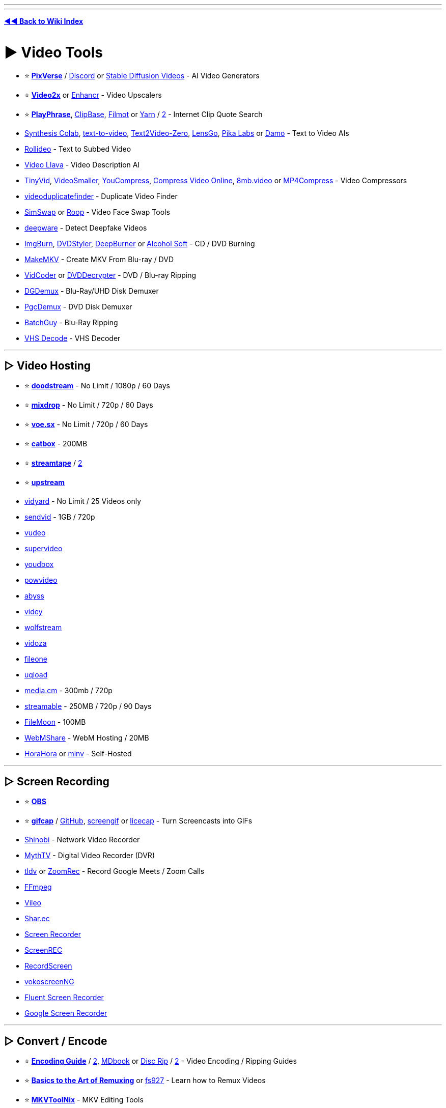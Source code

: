 :doctype: book
:hardbreaks-option:
ifdef::env-github[]
:tip-caption: 💡
:note-caption: ℹ️
:important-caption: ❗
:caution-caption: 🔥 
:warning-caption: ⚠
endif::[]

'''

'''

*https://www.reddit.com/r/FREEMEDIAHECKYEAH/wiki/tools-index[◄◄ Back to Wiki Index]*
_**
**_

= ► Video Tools

* ⭐ *https://pixverse.ai/[PixVerse]* / https://discord.com/invite/MXHErdJHMg[Discord] or https://github.com/nateraw/stable-diffusion-videos[Stable Diffusion Videos] - AI Video Generators
* ⭐ *https://github.com/k4yt3x/video2x/[Video2x]* or https://github.com/mafiosnik777/enhancr[Enhancr] - Video Upscalers
* ⭐ *https://playphrase.me/[PlayPhrase]*, https://clipbase.xyz/[ClipBase], https://filmot.com/[Filmot] or https://yarn.co/[Yarn] / https://getyarn.io/[2] - Internet Clip Quote Search
* https://github.com/camenduru/text-to-video-synthesis-colab[Synthesis Colab], https://text-to-video.vercel.app[text-to-video], https://github.com/Picsart-AI-Research/Text2Video-Zero[Text2Video-Zero], https://lensgo.ai/[LensGo], https://www.pika.art/[Pika Labs] or https://huggingface.co/spaces/damo-vilab/modelscope-text-to-video-synthesis[Damo] - Text to Video AIs
* https://rollideo.com/[Rollideo] - Text to Subbed Video
* https://replicate.com/nateraw/video-llava[Video Llava] - Video Description AI
* https://kamua.com/tinyvid[TinyVid], https://www.videosmaller.com/[VideoSmaller], https://www.youcompress.com/[YouCompress], https://compress-video-online.com/[Compress Video Online], https://8mb.video/[8mb.video] or https://www.mp4compress.com/[MP4Compress] - Video Compressors
* https://github.com/0x90d/videoduplicatefinder[videoduplicatefinder] - Duplicate Video Finder
* https://github.com/neuralchen/SimSwap[SimSwap] or https://github.com/s0md3v/roop[Roop] - Video Face Swap Tools
* https://scanner.deepware.ai/[deepware] - Detect Deepfake Videos
* https://www.majorgeeks.com/files/details/imgburn.html[ImgBurn], https://www.dvdstyler.org/en/[DVDStyler], https://www.deepburner.com/[DeepBurner] or https://www.alcohol-soft.com/[Alcohol Soft] - CD / DVD Burning
* https://www.makemkv.com/[MakeMKV] - Create MKV From Blu-ray / DVD
* https://vidcoder.net/[VidCoder] or http://dvddecrypter.org.uk/[DVDDecrypter] - DVD / Blu-ray Ripping
* https://www.rationalqm.us/dgdemux/dgdemux.html[DGDemux] - Blu-Ray/UHD Disk Demuxer
* https://www.videohelp.com/software/PgcDemux[PgcDemux] - DVD Disk Demuxer
* https://github.com/yaboy58/BatchGuy[BatchGuy] - Blu-Ray Ripping
* https://github.com/oyvindln/vhs-decode[VHS Decode] - VHS Decoder

'''

== ▷ Video Hosting

* ⭐ *https://doodstream.com/[doodstream]* - No Limit / 1080p / 60 Days
* ⭐ *https://mixdrop.ag/[mixdrop]* - No Limit / 720p / 60 Days
* ⭐ *https://voe.sx/[voe.sx]* - No Limit / 720p / 60 Days
* ⭐ *https://catbox.moe/[catbox]* - 200MB
* ⭐ *https://streamtape.com/[streamtape]* / https://streamtape.to/[2]
* ⭐ *https://upstream.to/[upstream]*
* https://www.vidyard.com/[vidyard] - No Limit / 25 Videos only
* https://sendvid.com/[sendvid] - 1GB / 720p
* https://vudeo.ws/[vudeo]
* https://supervideo.cc/[supervideo]
* https://youdbox.site/[youdbox]
* https://powvideo.net/[powvideo]
* https://abyss.to/[abyss]
* https://videy.co/[videy]
* https://wolfstream.tv/[wolfstream]
* https://vidoza.net/[vidoza]
* https://fileone.tv/[fileone]
* https://uqload.co/[uqload]
* https://media.cm/[media.cm] - 300mb / 720p
* https://streamable.com/[streamable] - 250MB / 720p / 90 Days
* https://filemoon.sx/[FileMoon] - 100MB
* https://webmshare.com/[WebMShare] - WebM Hosting / 20MB
* https://github.com/horahoradev/horahora[HoraHora] or https://sr.ht/~thecashewtrader/minv/[minv] - Self-Hosted

'''

== ▷ Screen Recording

* ⭐ *https://obsproject.com/[OBS]*
* ⭐ *https://gifcap.dev/[gifcap]* / https://github.com/joaomoreno/gifcap[GitHub], https://github.com/dergachev/screengif[screengif] or https://www.cockos.com/licecap/[licecap] - Turn Screencasts into GIFs
* https://shinobi.video/[Shinobi] - Network Video Recorder
* https://www.mythtv.org/[MythTV] - Digital Video Recorder (DVR)
* https://tldv.io/[tldv] or https://github.com/kastldratza/zoomrec[ZoomRec] - Record Google Meets / Zoom Calls
* https://ffmpeg.org/[FFmpeg]
* https://lukasbach.github.io/vileo/[Vileo]
* https://shar.ec/[Shar.ec]
* https://github.com/akon47/ScreenRecorder[Screen Recorder]
* https://screen-rec.vercel.app/[ScreenREC]
* https://recordscreen.io/[RecordScreen]
* https://github.com/vkohaupt/vokoscreenNG[vokoscreenNG]
* https://github.com/MarcAnt01/Fluent-Screen-Recorder[Fluent Screen Recorder]
* https://toolbox.googleapps.com/apps/screen_recorder/[Google Screen Recorder]

'''

== ▷ Convert / Encode

* ⭐ *https://sometimes-archives-things.github.io/archived-things/[Encoding Guide]* / https://encoding-guide.neocities.org/[2], https://silentaperture.gitlab.io/mdbook-guide/[MDbook] or https://nullish.cat/blog/disc-rip[Disc Rip] / https://rentry.org/disc-rip[2] - Video Encoding / Ripping Guides
* ⭐ *https://rentry.co/Remuxing[Basics to the Art of Remuxing]* or https://rentry.org/fs927[fs927] - Learn how to Remux Videos
* ⭐ *https://mkvtoolnix.download/[MKVToolNix]* - MKV Editing Tools
* ⭐ *https://handbrake.fr/[HandBrake]* / https://www.rapidseedbox.com/blog/guide-to-mastering-handbrake[Guide]
* ⭐ *https://github.com/FFmpeg/FFmpeg[FFmpeg]* or https://axiomui.github.io/[Axiomui]
* ⭐ *FFmpeg Tools* - https://github.com/BtbN/FFmpeg-Builds[Autobuild], https://github.com/m-ab-s/media-autobuild_suite[2] / https://github.com/leandromoreira/ffmpeg-libav-tutorial[Guide], https://ffmpeg.guide/[2] / https://gist.github.com/steven2358/ba153c642fe2bb1e47485962df07c730[Cheat Sheet] / https://alfg.dev/ffmpeg-commander/[Commands], https://evanhahn.github.io/ffmpeg-buddy/[2] / https://argorar.github.io/WebMConverter/[WebM Converter] / https://ffmpeg.lav.io/[Preview Filters]
* https://www.newgrounds.com/wiki/creator-resources/flash-resources/swivel[Swivel] - SWF to Video Converter
* https://forum.doom9.org/showthread.php?t=183479[DDVT] - Dolby Vision RPU Demuxing / Injecting / Editing
* https://github.com/yaser01/mkv-muxing-batch-gui[MKV Muxing Batch GUI] - Mux Videos
* https://www.xmedia-recode.de/en/[XMedia Recode]
* https://github.com/staxrip/staxrip/[staxrip] / https://telegra.ph/HEVC-Encoding-with-StaxRip-Settings-for-best-compression-included-05-12[Guide]
* https://fastflix.org/[FastFlix]
* https://github.com/Alkl58/NotEnoughAV1Encodes[NEAV1E]
* https://www.video2edit.com/[Video2Edit]
* https://winnydows.com/en/[Winnydows]
* https://github.com/mdhiggins/sickbeard_mp4_automator[sickbeard_mp4_automator]
* https://github.com/cdgriffith/FastFlix[FastFlix]
* https://vc.germanov.dev/[Video Express Converter]
* https://github.com/master-of-zen/Av1an[Av1an]
* https://converter.sevenbytes.com/[Seven Converter] / https://github.com/SevenbytesSoftware/SevenConverter[GitHub]
* https://github.com/n00mkrad/nmkoder[nmkoder]
* https://videoconverter.com/[VideoConverter]
* https://github.com/Kagami/boram/[Boram]
* https://www.selur.de/[selur]
* https://github.com/fraunhoferhhi/vvenc[vvenc], https://github.com/fraunhoferhhi/vvdec[vvdec], https://github.com/MartinEesmaa/VVCEasy[VVCEasy] - VVC Encode / Decode

'''

== ▷ Live Streaming

* 🌐 *https://github.com/juancarlospaco/awesome-streaming-tools[Awesome Streaming]*, https://streamerfreebies.com/[StreamerFreebies] or https://vdo.ninja/[VDO Ninja] - Live Streaming Resources
* 🌐 *https://gist.github.com/emilianavt/cbf4d6de6f7fb01a42d4cce922795794[Best VTuber]* or https://docs.google.com/spreadsheets/d/15UpI8GEqv22T45AD3L1EgcPB4l2Tvr64aDgLq7xZfMA/htmlview[VTuber References] - VTuber Tool Indexes
* ⭐ *https://obsproject.com/[OBS]* - Live Stream Manager
* ⭐ *OBS Tools* - https://obsproject.com/forum/resources/obs-virtualcam.949/[Virtual Cam] / https://discord.gg/CTT[Tweaks] / https://github.com/Xaymar/obs-StreamFX[Effects] / https://github.com/ThoNohT/NohBoard[Keyboard Visualiser] / https://github.com/occ-ai/obs-backgroundremoval[Background Remover] / https://github.com/Kounex/obs_blade[Phone Controller] / https://github.com/GRVYDEV/Project-Lightspeed[WebRTC Server]
* https://streamelements.com/[Stream Elements] - Streaming Service Manager
* https://github.com/stream-labs/desktop[Streamlabs-OBS] - Live Stream Manager
* https://streamlabs.com/[SteamLabs] - Live Stream Manager
* https://restream.io/[Restream] - Live Stream Manager
* https://www.twitch.tv/broadcast/studio[Twitch Studio] - Live Stream Manager
* https://fbx.gg/[FBX] - Live Stream Manager
* https://www.xsplit.com/[XSplit] - Live Stream Manager
* https://twitchat.fr/[TwitchChat] - Live Stream Manager / https://discord.com/invite/fmqD2xUYvP[Discord]
* https://github.com/MrBrax/LiveStreamDVR[LiveStreamDVR] / https://github.com/MrBrax/twitch-vod-chat[Display Chat] - Live Stream Recorders
* https://owncast.online/[Owncast] or https://openstreamingplatform.com/[OpenStreamingPlatform] - Self-Hosted Live Streaming
* https://www.wdflat.com/[WDFlat] - Stream Elements
* https://github.com/strem-app/strem[Strem] - Stream Automation
* https://github.com/PubPub-zz/ppInk/[ppInk], https://github.com/geovens/gInk[glnk], https://annotatescreen.com/[Annotate Screen] or https://github.com/antfu/live-draw[Live Draw] - Screen Annotation
* https://stream-pi.com/[StreamPi] or https://github.com/willianrod/ODeck[ODeck] - ElGato Streamdeck Alternatives
* https://kyuppin.itch.io/vtuber-kit[VTuber Kit] or https://denchisoft.com/[Vtube Studio] - VTuber Apps
* https://3d.kalidoface.com/[Kalidoface 3D], https://vroid.com/en/studio[VRoid], https://www.animaze.us/[Animaze] or https://girkovarpa.itch.io/transtube[TransTube] - VTuber Characters
* https://github.com/alievk/avatarify-python[avatarify-python] or https://olmewe.itch.io/veadotube-mini[veadotube] - Video Call Avatars
* https://github.com/wbt5/real-url[real-url] - Copy Live Stream URLs
* https://github.com/xenova/chat-downloader[Chat-Downloader] - Retrieve Chat Messages from Livestreams

'''

= ► Video Players

* 🌐 *https://github.com/krzemienski/awesome-video[Awesome Video]* - Video Streaming Resources
* 🌐 *https://www.videohelp.com/software/sections/video-players?orderby=Rating[Video Help]* - Video Player Index
* ⭐ *https://github.com/clsid2/mpc-hc/[MPC-HC]* or https://sourceforge.net/projects/mpcbe/[MPC-BE] - Video Player
* ⭐ *https://mpv.io/[MPV]* / https://mpv-net.github.io/mpv.net-web-site/[2], https://github.com/422658476/MPV-EASY-Player[MPV-EASY-Player] - Video Player / https://github.com/mpvnet-player/mpv.net[GUI] / https://github.com/mpv-player/mpv/wiki/Applications-using-mpv[Frontends]
* ⭐ *https://www.videolan.org/[VLC]* - Video Player
* ⭐ *https://github.com/huynhsontung/Screenbox[Screenbox]* - Video Player
* https://www.codecguide.com/[Video Player Codecs]
* http://www.awesomevideoplayer.com/[AVPlayer] or https://github.com/vzhd1701/gridplayer[GridPlayer] - Multi-Video Players
* https://www.splayer.org/[SPlayer] - Video Player w/ Smart Translation
* https://potplayer.daum.net/[Pot Player] - Video Player
* https://github.com/tsl0922/ImPlay[ImPlay] - Video Player
* https://www.smplayer.info/[SMPlayer] / https://sourceforge.net/projects/smplayer/[2] - Video Player / https://www.smtube.org/[YouTube]
* https://www.idruf.com/[uView] - Video Player
* https://github.com/Rise-Software/Rise-Media-Player[Rise Media Player] - Video Player
* https://github.com/SuRGeoNix/Flyleaf[Flyleaf] - Video Player
* https://kikoplay.fun/[KikoPlay] - Video Player
* https://greasyfork.org/en/scripts/381682-html5[HTML5 video player enhanced script]
* https://plyr.io/[Plyr] - Online HTML5, YouTube and Vimeo Player / https://github.com/sampotts/plyr[GitHub]
* https://github.com/LionelJouin/PiP-Tool[PiP-Tool] - Use Picture-in-Picture on All Videos
* https://playvideos.pages.dev/[PlayVideo] - GDrive Video Players
* https://omega.gg/MotionMonkey/[MotionMonkey] - Stream Online Videos in Player
* https://streamlink.github.io/[StreamLink] - Extract Videos from Sites to Players / https://github.com/2bc4/streamlink-ttvlol[Twitch Adblock]
* https://github.com/tor4kichi/Hohoema[Hohoema] - Nico Nico Video Player
* https://polsy.org.uk/[polsy.org.uk] - Alt Players for Video Sites

'''

== ▷ Stream Sync

* ⭐ *https://syncplay.pl/[SyncPlay]*
* ⭐ *https://w2g.tv/[Watch2Gether]*
* ⭐ *https://github.com/Semro/syncwatch[SyncWatch]*
* ⭐ *https://kosmi.io/[Kosmi]*
* ⭐ *https://neko.m1k1o.net/[neko]* / https://github.com/m1k1o/neko[GitHub]
* https://hyperbeam.com/[HyperBeam] / https://greasyfork.org/en/scripts/457795[VIP]
* https://trast.live/[Trast]
* https://bear.cat/[bear.cat]
* https://getmetastream.com/[Metastream]
* https://caracal.club/[Caracal Club]
* https://cytu.be/[CyTube]
* https://2gether.video/en-us/[VideoTogether]
* https://baked.live/[baked.live]
* https://rave.io/[Rave.io]
* https://twoseven.xyz/[twoseven]
* https://watchpubs.com/[WatchPubs]
* https://github.com/zorchenhimer/MovieNight[MovieNight] / https://discord.gg/F2VSgjJ[Discord]
* https://www.watchparty.me/[WatchParty]
* https://kast.gg/[Kast]
* https://ba.net/screen/[Screen Share Party]
* https://turtletv.app/[TurtleTV]
* https://opentogethertube.com/[OpenTogetherTube]

'''

== ▷ MPV Tools

* ↪️  *https://www.reddit.com/r/FREEMEDIAHECKYEAH/wiki/storage#wiki_mpv_shaders[MPV Shaders]* -
* http://thewiki.moe/tutorials/mpv/[MPV Config Guide], https://iamscum.wordpress.com/guides/videoplayback-guide/mpv-conf/[2], https://kokomins.wordpress.com/2019/10/14/[3], https://hooke007-github-io.translate.goog/unofficial/index.html?_x_tr_sl=auto&_x_tr_tl=en&_x_tr_hl=en-US&_x_tr_pto=wapp[4]
* https://github.com/cyl0/ModernX[ModernX], https://github.com/Zren/mpv-osc-tethys[tethys] or https://github.com/tomasklaen/uosc[uosc] - Alt User Interfaces
* https://github.com/open-dynaMIX/simple-mpv-webui[Simple MPV WebUI] - WebUI Controller
* https://gitlab.com/carmanaught/mpvcontextmenu[MPV Context Menu]
* https://github.com/mpv-player/mpv/wiki/User-Scripts[MPV Scripts] - Userscripts
* https://github.com/Nudin/mplug[MPlug] - Plugin Manager
* https://github.com/Ajatt-Tools/videoclip[VideoClip], https://github.com/f0e/mpv-cut[2] - Clip Tool
* https://github.com/ekisu/mpv-webm[MPV WebM] - WebM Tool
* https://greasyfork.org/en/scripts/416271[Play With MPV] or https://github.com/woodruffw/ff2mpv[ff2mpv] - Open Videos with MPV
* https://github.com/noctuid/mpv-webtorrent-hook[MPV WebTorrent Hook] - Torrent Streamimg
* https://github.com/joaquintorres/autosubsync-mpv[AutoSubSync MPV] - Sub Sync
* https://github.com/po5/mpv_sponsorblock[MPV SponsorBlock], https://codeberg.org/jouni/mpv_sponsorblock_minimal[2] - SponsorBlock for MPV
* https://github.com/po5/thumbfast[ThumbFast] - MPV Thumbnails

'''

== ▷ VLC Tools

* 🌐 *https://github.com/mfkl/awesome-vlc[Awesome VLC]* - VLC Resources
* https://github.com/exebetche/vlsub[VLSub] - Sub Downloader
* https://rentry.co/VLC-skin[VLC Skin] - VLC Skins
* https://redd.it/os6f1q[VLC Slow Seek Fix]

'''

= ► Media Servers

* 🌐 *https://redd.it/hbwnb2[Auto Download Tool Index]*
* ⭐ *https://www.plex.tv/[Plex]* - Media Server
* ⭐ *https://jellyfin.org/[Jellyfin]* - Media Server
* ⭐ *https://kodi.tv/[Kodi]* - Media Server
* https://trash-guides.info/[TRaSH Guides] / https://discord.com/invite/4K2kdvwzFh[Discord] or https://redd.it/pqsomd[The Complete Guide] - Server Setup Guides
* https://github.com/shyonae/selfhosted-anime/wiki[Self-hosted Anime] - Anime Server Setup Guides
* https://github.com/Prowlarr/Prowlarr[Prowlarr], https://flexget.com/[FlexGet] or https://reddit.com/r/softwarr[/r/softwarr] - Autodownload Tools
* https://github.com/causefx/Organizr[Organizr], https://github.com/aleksilassila/reiverr[Reiverr] or https://github.com/ajnart/homarr[Homarr] - Media Server Managers
* https://github.com/sebgl/htpc-download-box[HTPC Download Box] - Media Server Automation
* https://emby.media/[Emby] - Media Server
* https://www.universalmediaserver.com/[Universal Media Server] - Media Server
* https://osmc.tv/[OSMC] - Media Server
* https://github.com/kanishka-linux/kawaii-player[Kawaii-Player] - Media Server
* https://github.com/streamaserver/streama[Streama] - Media Server
* https://gerbera.io/[Gerbera] - Media Server
* https://github.com/ridhwaans/homehost[Homehost] - Media Server
* https://github.com/Dusk-Labs/dim[Dim] - Media Server
* https://github.com/ZorrillosDev/watchit-app[WatchIt] - Media Server
* https://nmaier.github.io/simpleDLNA/[SimpleDLNA] - Media Server
* https://github.com/ChocolateApp/Chocolate[Chocolate] - Media Server
* https://github.com/Eleven-am/frames[Frames] - GDrive Server
* https://ersatztv.org/[ErsatzTV] or https://github.com/vexorian/dizquetv[dizqueTV] - Live Channel Media Servers
* https://github.com/jmbannon/ytdl-sub[YTDL-Sub] - Add YouTube Channels to Media Servers
* https://github.com/xteve-project/xTeVe[xTeVe] - Plex / Emby M3U Proxy
* https://github.com/Cloudbox/autoscan[Autoscan] - Real-Time Plex & Emby File Changes
* https://github.com/Ombi-app/Ombi[Ombi] - Plex / Emby User Request Management

'''

== ▷ Plex Tools

* https://www.plxplainers.xyz/[Plxplainers] or https://redd.it/ma1hlm[Reddit Guide] - Plex Setup Guides
* https://tautulli.com/[Tautulli] - Server Monitor
* https://discord.gg/8Jv792Rs7m[Free Plex Server]
* https://normantheidiot.neocities.org/superplex/[SuperPlex] - Plex Plugins
* https://github.com/pannal/Kitana[Kitana] - Plugin Frontend
* https://github.com/plexdrive/plexdrive[PlexDrive] or https://docs.ultra.cc/books/rclone/page/rclone-vfs-and-mergerfs-setup[mergerfs] - Mount GDrive
* https://synclounge.tv/[SyncLounce] - Media Sync
* https://github.com/DEFENDORe/pseudotv[PseudoTV] - Create TV Channels
* https://overseerr.dev/[Overseerr] - User Requests
* https://www.pastatool.com/[Pasta Tool] - Audio / Sub Changer
* https://github.com/itsToggle/plex_debrid[Plex Debrid] - Debrid for Plex

'''

== ▷ Jellyfin Tools

* ⭐ *https://github.com/prayag17/JellyPlayer[JellyPlayer]* or https://github.com/jellyfin/jellyfin-media-player[jellyfin-media-player] - Desktop Clients
* https://www.fuzzygrim.com/posts/media-server[Jellyfin Setup Guide]
* https://youtu.be/F85qMyBeiDI[Jellyfin Customization Guide]
* https://jellyfin.org/docs/general/clients/css-customization.html##community-themes[Jellyfin Themes]
* https://www.reddit.com/r/JellyfinShares/[/r/JellyfinShares] - Server Sharing
* https://github.com/Fallenbagel/jellyseerr[Jellyseerr] - User Requests
* https://github.com/jellyfin-archive/jellyfin-plugin-anime[jellyfin-plugin-anime] - Anime Plugin

'''

== ▷ Kodi Tools

* ⭐ https://redd.it/zzfdtb[Kodi Setup Guide]
* https://rumble.com/c/EverythingKodi[EverythingKodi] - Kodi Addon Tutorials
* https://kodiapps.com/builds-chart[Kodi Builds Chart]
* https://www.reddit.com/r/Addons4Kodi/[r/Addons4Kodi] / https://kinkeadtech.com/best-kodi-streaming-addons/[Tracker] / https://kodiapps.com/addons-chart[Trending] - Kodi Addons
* https://github.com/plexinc/plex-for-kodi[Plex For Kodi] or https://github.com/croneter/PlexKodiConnect[Plex Kodi Connect] - Plex Connect
* https://quasar.surge.sh/[quasar] - Torrent Plugin
* https://kodi.wiki/view/Add-on:PVR_IPTV_Simple_Client[IPTV Client]
* https://simkl.com/[Simkl] - Media Tracker
* https://elementum.surge.sh/[Elementum] - Trakt Sync
* https://github.com/komet/mediaelch[mediaelch] - Media Manager

'''

= ► Video Download

* ↪️ *https://www.reddit.com/r/FREEMEDIAHECKYEAH/wiki/social-media#wiki_.25B7_youtube_downloaders[YouTube Video Downloaders]*
* ↪️ *https://www.reddit.com/r/FREEMEDIAHECKYEAH/wiki/social-media#wiki_.25B7_twitch_downloaders[Twitch Video Downloaders]*
* ⭐ *https://www.downloadhelper.net/[Download Helper]*, https://addoncrop.com/v25/youtube-downloader/[AddonCrop Downloader], https://cococut.net/[Cococut], https://fetchv.net/[FetchV] or https://mpmux.com/[MPMux] - Extensions
* ⭐ *https://github.com/yt-dlp/yt-dlp[YT-DLP]* - Multi-Site / https://github.com/kazukikasama/youtube-dlp-gui-installer[Easy Installer], https://github.com/StefanLobbenmeier/youtube-dl-gui[2]
* ⭐ *https://cobalt.tools/[cobalt]* - Multi-Site
* ⭐ *https://9xbuddy.xyz/[9xbuddy]*, https://9xbuddy.com/[2] - Multi-Site
* ⭐ *https://github.com/iawia002/lux[Lux]* - Multi-Site
* https://web.archive.org/web/20210102125108/https://www.reddit.com/r/Piracy/comments/kmodia/improved_text_video_tutorial_on_how_to_rip_from/[How-to Rip Videos from Amazon]
* https://discord.gg/SYyvPxVyyW[CD(R)M-Project] - StreamFab Crack
* https://github.com/KurtBestor/Hitomi-Downloader[Hitomi Downloader] - Multi-Site
* https://ytdn.netlify.app/[ytDownloader] - Multi-Site
* https://www.tubeoffline.com/[TubeOffline] - Multi-Site
* https://www.videofk.com/[VideoFK] - Multi-Site
* https://you-get.org/[you-get] - Multi-Site
* https://yout.com/[Yout] - Multi-Site - Multi-Site
* https://pastedownload.com/[pastedownload]
* https://weibomiaopai.com/download-video-parser.php[weibomiaopai] - Multi-Site
* https://github.com/AAndyProgram/SCrawler[SCrawler] - Multi-Site
* https://github.com/jaysonlong/webvideo-downloader[webvideo-downloader] - Multi-Site
* https://github.com/drawrowfly/tiktok-scraper[TikTok Scraper], https://myfavett.com/[myfaveTT], https://snaptik.app/[SnapTik], https://github.com/Dinoosauro/tiktok-to-ytdlp[tiktok-to-ytdlp] or https://github.com/Tomeriko96/urlescraper[urlescraper] - TikTok
* https://dmvideo.download/[DMVideo] - DailyMotion
* https://pincase.xyz/[PinCase] - Pinterest
* https://www.videohelp.com/software/kmttg[kmttg] - TivoToGo Download Manager
* https://github.com/puemos/hls-downloader[hls-downloader], https://webextension.org/listing/hls-downloader.html[hls extension] or https://www.hlsloader.com/[hlsloader.com] - HLS Downloaders
* https://getwvkeys.cc/[GetWVKeys] - Send Widevine Requests / https://github.com/GetWVKeys/[GitHub]

'''

= ► Video Editing

* 🌐 *https://github.com/Baiyuetribe/paper2gui/blob/main/README_en.md[Paper2GUI]* - AI Video Tools Index
* 🌐 *https://www.reddit.com/r/VideoEditing/wiki/codecsandcontainers[Codecs and Containers]* or https://www.free-codecs.com/[Free-Codecs] - Video Editing Codecs
* ⭐ *https://eycndy.co/[EyeCndy]* - Visual Technique Examples
* https://www.motionfactory.io/[MotionFactory] - Video Editing Workflow Manager
* https://forum.videohelp.com/forums/2-Video[VideoHelp Forum] - Video Editing Forums
* https://movies.blainesville.com/p/wmm-60-on-windows-7.html[Blaine's Movie Maker Blog] - Windows Movie Maker Tutorials

'''

== ▷ Video Editors

* ⭐ *https://www.blackmagicdesign.com/products/davinciresolve[DaVinci Resolve]* - Video Editor
* ⭐ *https://shotcut.org/[Shotcut]* - Video Editor
* https://auto-editor.com/[Auto-Editor] - CLI Editor
* https://zulko.github.io/moviepy/[MoviePy] - Python Editor
* https://github.com/dfaker/WebmGenerator[Webm Generator] - Webm Editor
* http://avisynth.nl/index.php/Main_Page[avisynth] or https://www.vapoursynth.com/[VapourSynth] - Video Processors
* https://store.steampowered.com/app/1840/Source_Filmmaker/[Source Filmmaker] - Steam Movie-Making Tool / https://sfmlab.com/[Resources]
* https://github.com/AcademySoftwareFoundation/OpenRV[OpenRV] or https://www.dneg.com/xstudio/[xSTUDIO] - Image / Sequence Playback Review
* https://www.remotion.dev/[Remotion]  - Video Editor
* https://www.olivevideoeditor.org/[Olive] - Video Editor
* https://sourceforge.net/projects/vdfiltermod/[VirtualDub2] - Video Editor
* https://github.com/mifi/lossless-cut[LosslessCut] - Video Editor
* https://www.ezvid.com/[EZVid] - Video Editor
* https://www.openshot.org/[OpenShot] - Video Editor
* https://kdenlive.org/en/[kdenlive] - Video Editor
* https://lwks.com/[Lightworks] - Video Editor
* https://www.videosoftdev.com/[VSDC] - Video Editor
* https://avidemux.sourceforge.net/[avidemux] - Video Editor
* https://www.pitivi.org/[Pitivi] - Video Editor
* https://www.visla.us/[Visla] - Video Editor
* https://www.majorgeeks.com/files/details/windows_movie_maker.html[Windows Movie Maker], https://archive.org/details/mm26enu_202002[2], https://archive.org/details/MM2.1And2.6_201903[3] - Video Editor
* https://www.topazlabs.com/topaz-video-ai[Video Enhance AI] - Video Enhancement Tool
* https://gyroflow.xyz/[Gyroflow] - Video Stabilization / https://github.com/gyroflow/gyroflow[GitHub]
* https://nmkd.itch.io/flowframes[Flowframes] / https://kemono.party/patreon/user/19695417[Beta] or https://www.svp-team.com/[SVP] / https://www.svp-team.com/wiki/Manual:SVPcode[Guide] - Video Interpolation / Increase FPS
* https://colab.research.google.com/github/jantic/DeOldify/blob/master/VideoColorizerColab.ipynb[VideoColorizerColab] - Video Colorization Colab
* https://opencolorio.org/[OpenColorIO] - Video Color Manager
* https://freshluts.com/[FreshLUTs] - Free LUTs (Color Filters)
* http://fixounet.free.fr/avidemux/[Avidemux] - Cut / Filter / Encode
* https://github.com/ozmartian/vidcutter[vidcutter] - Cut / Trim Videos
* https://www.opus.pro/[Opus] - Clip Creator
* https://github.com/f0e/blur[blur] or https://github.com/couleur-tweak-tips/smoothie-rs[Smoothie] - Add Motion Blur to Videos / https://youtu.be/16-KU4r3BcA[Tutorial]
* https://github.com/sczhou/ProPainter[ProPainter] - Video Inpainting
* https://app.kurku.tech/[Kurku] or https://freemocap.org/[FreeMoCap] - Motion Tracking Tools
* https://www.vseeface.icu/[VSeeFace] - Face / Hand Tracking VRM

'''

== ▷ Online Editors

* ⭐ *https://mastershot.app/[Mastershot]*
* https://videoinu.com/[VideoInu]
* https://clideo.com/[Clideo]
* https://www.kapwing.com/[Kapwing]
* https://invideo.io/[InVideo]
* https://panzoid.com/[Panzoid]
* https://keepchangeit.com/[KeepChangeIt]
* https://www.veed.io/tools/video-editor[veed.io]
* https://convert2video.com/[Convert2Video]
* https://video-cutter-js.com/[Video Cutter]
* https://www.flexclip.com/[FlexClip]
* https://vididoo.vercel.app/[Vididoo]
* https://www.videotoolbox.com/[VideoToolbox]
* https://videocandy.com/[VideoCandy]
* https://animoto.com/[Animoto]
* https://editor.flixier.com/[Flixier]
* https://www.descript.com/[descript]
* https://vidmix.app/[vidmix]
* https://bwasti.github.io/mebm/[mebm]
* https://crop-video.com/[Crop Video] - Crop Videos
* https://loopvid.kastden.org/[LoopVid] - Loop Videos
* https://crossfade.io/[Crossfade] - Video and Audio Crossfading
* https://www.videolouder.com/[VidLouder] - Increase Video Volume

'''

== ▷ VFX Sites

* ⭐ *https://www.downloadpirate.com/[Download Pirate]* / https://discord.gg/ucTvVtBz9Z[Discord]
* https://footagecrate.com/[FootageCrate]
* https://freevideoeffect.com/[FreeVideoEffect]
* https://www.videocopilot.net/[VideoCoPilot]
* https://www.vfxmed.com/[VFXmed]
* https://t.me/flex_cg_vfx[flex_cg_vfx]
* https://www.shareae.com/[ShareAE] - After Effects
* https://hunterae.com/[HunterAE] - After Effects
* https://aeriver.com/[AERiver] - After Effects
* https://intro-hd.net/[Intro HD] - After Effects
* https://aedownloadpro.com/[AEDownloadPro] - After Effects
* https://rentry.co/FMHYBase64#adobe-after-effects-collection[Adobe After Effects Collection] - After Effects

'''

== ▷ Animation Tools

* 🌐 *https://www.newgrounds.com/wiki/creator-resources/[Creator Resources]* - Art & Animation Resource Index
* ⭐ *https://www.unrealengine.com/[Unreal Engine]*, https://openmoonray.org/[MoonRay], https://t.me/cgsoftbox[cgsoftbox], https://www.sketchup.com/[SketchUp] or https://www.twinmotion.com/en-US[Twinmotion] - 3D Creation Tools
* ⭐ *https://www.leiapix.com/[LeiaPix]* - 2D Image to 3D Animation Tool
* https://opentoonz.github.io/e/[OpenToonz], https://www.wickeditor.com/editor/[Wick Editor], https://calcium-chan.itch.io/clipnote[Clipnote Studio] or https://www.pencil2d.org/[Pencil2D] - Animation Tools
* https://www.animaker.com/[Animaker] - Animated Video Creator
* https://t.me/CG_Hacker[CG_Hacker], https://t.me/cg_tuts[cg_tuts] or https://t.me/cgreferenceshub[cgreferenceshub] - CG Tutorials
* https://www.amv101.com/[AMV101] - Animated Music Video-Making Guides
* https://quixel.com/megascans[Mega Scans] - 3D Scans
* https://quixel.com/mixer[Mixer] - 3D Texture Creation Tool
* https://planetside.co.uk/[PlanetSide] - CG Environment Generator
* https://t.me/cgplugdump[cgplugdump] - CG Software Plugins
* https://physicallybased.info/[Physically Based] - RGB Values of Elements
* https://github.com/AnimeEffectsDevs/AnimeEffects[AnimeEffects], https://maurycyliebner.github.io/[enve], https://www.expressivesuite.com/[Expressive], https://cavalry.scenegroup.co/[Cavalry], https://tupitube.com/[TupiTube] or https://www.synfig.org/[Synfig] - 2D Animation Tools
* https://scribblediffusion.com/[ScribbleDiffusion] - Turn Doodles into Artwork
* https://monstermash.zone/[MonsterMash] - Sketch-Based Modeling & Animation Tool
* https://wonderunit.com/storyboarder/[Storyboarder] - Quickly Visualize & Test Animations / https://github.com/wonderunit/storyboarder[GitHub]
* https://luxcorerender.org/[LuxCoreRender] - Rendering Engine
* https://morevnaproject.org/renderchan/[RenderChan] - 2D Animation Render Manager
* https://mandelbulber.com/[Mandelbulber] or https://github.com/3Dickulus/FragM[FragM] - Fractal Rendering Software / https://mb3d.overwhale.com/[3D]
* https://jwildfire.overwhale.com/[JWildfire], https://github.com/bezo97/IFSRenderer[IFSRenderer] or http://fractorium.com/[Fractorium] - Flame Fractal Rendering Software
* https://bestsnip.com/animation/[BestSnip], https://sketchmachine.net/[Sketch Machine], https://plask.ai/[Plask] or https://rive.app/[Rive] - Online Animation Tools
* https://libresprite.github.io/[LibreSprite], https://makham.itch.io/pixel-composer[Pixel Compresor], https://emad.itch.io/jpixel[JPixel] or https://encelo.itch.io/spookyghost[SpookyGhost] - Pixel Art Animation Tools
* https://sketch.metademolab.com/[Animated Drawings], https://fairanimateddrawings.com/site/home[FAIR Animated Drawings] or https://motorpen.com/[MotorPen] - Animate Drawings
* https://flipanim.com/[FlipAnim] - Create Animated Flipbooks
* https://picrew.me/[Picrew] - Animated Character Maker
* https://www.mixamo.com/[Mixamo] or https://cascadeur.com/[Cascadeur] - 3D Character Animation Tools
* https://github.com/open-mmlab/mmhuman3d[MMHuman3D] - 3D Human Model Creator
* https://github.com/saba99/Talking_Face_Avatar[Talking Face Avatar] - Talking Avatar Generator
* https://youtube.com/playlist?list=PLav47HAVZMjnTFVZL-aImCQIC0uLZtNCz[Blender Open Movies] - CGI Assets

'''

== ▷ Stock Videos

* 🌐 *https://github.com/neutraltone/awesome-stock-resources#videos[Awesome Stock Resources]* or *https://cutestockfootage.com/free/video[CuteStockFootage]* - Stock Video Indexes
* ⭐ *https://www.vidsplay.com/[VidsPlay]* - Stock Videos
* https://4kmedia.org/[4K Media] - 4K Stock Videos
* https://dareful.com/[Dareful] - 4K Stock Videos
* https://www.monzoom.com/[Monzoom] - 4K Stock Videos
* https://www.beachfrontbroll.com/[BeachFrontBroll] - Stock Videos
* https://www.videvo.net/[Videvo] - Stock Videos
* https://www.veed.io/videos[veed.io] - Stock Videos
* https://mitchmartinez.com/free-4k-red-epic-stock-footage/[MitchMartinez] - Stock Videos
* https://mixkit.co/[MixKit] - Stock Videos
* https://ineedfx.com/[ineedfx] - Stock Videos
* https://www.motionplaces.com/[MotionPlaces] - Worldwide Stock Videos
* https://dronestock.com/[DroneStock] - Drone Video Footage
* https://movietools.info/[MovieTools] - Video Loops
